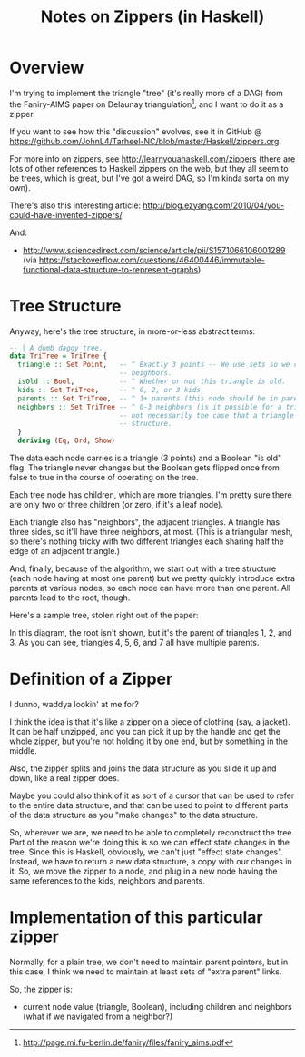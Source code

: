 # -*- org -*-
#+TITLE: Notes on Zippers (in Haskell)
#+COLUMNS: %8TODO %10WHO %3PRIORITY %3HOURS(HRS) %80ITEM
#+OPTIONS: author:nil creator:t H:9
#+HTML_HEAD: <link rel="stylesheet" href="https://fonts.googleapis.com/css?family=IBM+Plex+Sans:400,400i,600,600i">
#+HTML_HEAD: <link rel="stylesheet" href="/org-mode.css" type="text/css"/>

* Overview 

  I'm trying to implement the triangle "tree" (it's really more of a DAG) from the Faniry-AIMS paper
  on Delaunay triangulation[fn:1], and I want to do it as a zipper.

  If you want to see how this "discussion" evolves, see it in GitHub @
  https://github.com/JohnL4/Tarheel-NC/blob/master/Haskell/zippers.org.

  For more info on zippers, see http://learnyouahaskell.com/zippers (there are lots of other
  references to Haskell zippers on the web, but they all seem to be trees, which is great, but I've
  got a weird DAG, so I'm kinda sorta on my own).

  There's also this interesting article:
  http://blog.ezyang.com/2010/04/you-could-have-invented-zippers/.
  
  And:
  
  - http://www.sciencedirect.com/science/article/pii/S1571066106001289 (via https://stackoverflow.com/questions/46400446/immutable-functional-data-structure-to-represent-graphs)

[fn:1] http://page.mi.fu-berlin.de/faniry/files/faniry_aims.pdf

* Tree Structure

  Anyway, here's the tree structure, in more-or-less abstract terms:

  #+begin_src haskell
    -- | A dumb daggy tree.
    data TriTree = TriTree {
      triangle :: Set Point,   -- ^ Exactly 3 points -- We use sets so we can use intersections to see if two triangles are
                               -- neighbors.
      isOld :: Bool,           -- ^ Whether or not this triangle is old.
      kids :: Set TriTree,     -- ^ 0, 2, or 3 kids
      parents :: Set TriTree,  -- ^ 1+ parents (this node should be in parent's set of kids)sort?
      neighbors :: Set TriTree -- ^ 0-3 neighbors (is it possible for a triangle to have one neighbor?).  Note that it is
                               -- not necessarily the case that a triangle's neighbors are its siblings in the tree
                               -- structure.
      }
      deriving (Eq, Ord, Show)
  #+end_src

  The data each node carries is a triangle (3 points) and a Boolean "is old" flag.  The triangle
  never changes but the Boolean gets flipped once from false to true in the course of operating on
  the tree.

  Each tree node has children, which are more triangles.  I'm pretty sure there are only two or
  three children (or zero, if it's a leaf node).

  Each triangle also has "neighbors", the adjacent triangles.  A triangle has three sides, so it'll
  have three neighbors, at most.  (This is a triangular mesh, so there's nothing tricky with two
  different triangles each sharing half the edge of an adjacent triangle.)

  And, finally, because of the algorithm, we start out with a tree structure (each node having at
  most one parent) but we pretty quickly introduce extra parents at various nodes, so each node can
  have more than one parent.  All parents lead to the root, though.

  Here's a sample tree, stolen right out of the paper:

  [[file:faniry-aims-triangle-tree.png][file:faniry-aims-triangle-tree.png]]

  In this diagram, the root isn't shown, but it's the parent of triangles 1, 2, and 3.  As you can
  see, triangles 4, 5, 6, and 7 all have multiple parents.

* Definition of a Zipper

  I dunno, waddya lookin' at me for?

  I think the idea is that it's like a zipper on a piece of clothing (say, a jacket).  It can be
  half unzipped, and you can pick it up by the handle and get the whole zipper, but you're not
  holding it by one end, but by something in the middle.

  Also, the zipper splits and joins the data structure as you slide it up and down, like a real
  zipper does.

  Maybe you could also think of it as sort of a cursor that can be used to refer to the entire data
  structure, and that can be used to point to different parts of the data structure as you "make
  changes" to the data structure.
  
  So, wherever we are, we need to be able to completely reconstruct the tree.  Part of the reason
  we're doing this is so we can effect state changes in the tree.  Since this is Haskell, obviously,
  we can't just "effect state changes".  Instead, we have to return a new data structure, a copy
  with our changes in it.  So, we move the zipper to a node, and plug in a new node having the same
  references to the kids, neighbors and parents.

* Implementation of this particular zipper

  Normally, for a plain tree, we don't need to maintain parent pointers, but in this case, I think
  we need to maintain at least sets of "extra parent" links.

  So, the zipper is:

  - current node value (triangle, Boolean), including children and neighbors (what if we navigated
    from a neighbor?)

    





* COMMENT Local spelling words


#  LocalWords:  Delaunay Faniry
